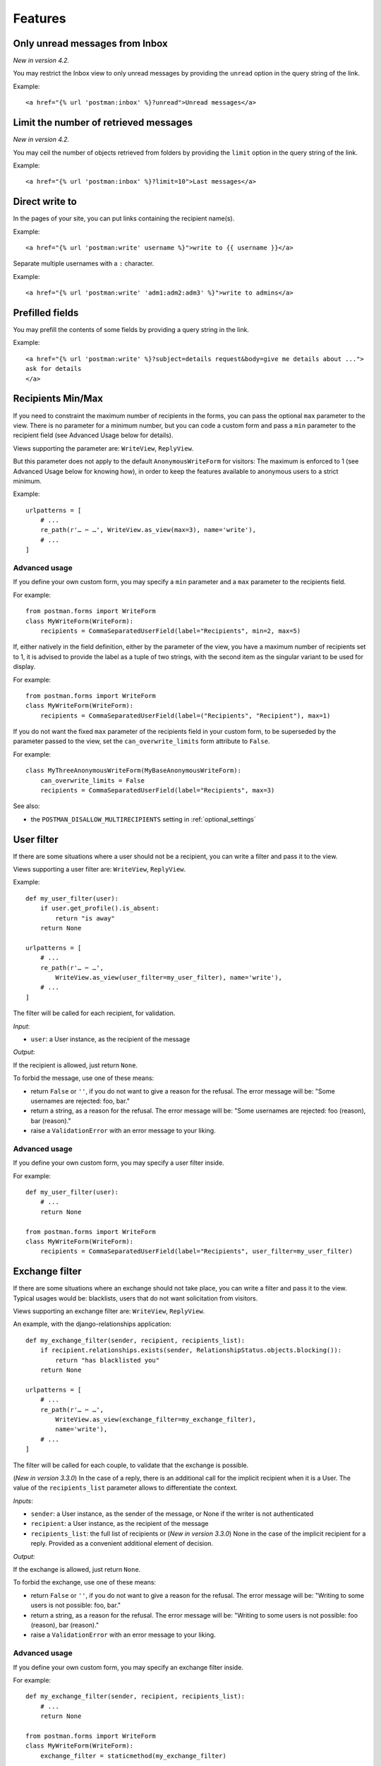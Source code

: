 Features
========

Only unread messages from Inbox
-------------------------------

*New in version 4.2.*

You may restrict the Inbox view to only unread messages by providing the ``unread`` option
in the query string of the link.

Example::

    <a href="{% url 'postman:inbox' %}?unread">Unread messages</a>

Limit the number of retrieved messages
--------------------------------------

*New in version 4.2.*

You may ceil the number of objects retrieved from folders by providing the ``limit`` option
in the query string of the link.

Example::

    <a href="{% url 'postman:inbox' %}?limit=10">Last messages</a>

Direct write to
---------------

In the pages of your site, you can put links containing the recipient name(s).

Example::

    <a href="{% url 'postman:write' username %}">write to {{ username }}</a>

Separate multiple usernames with a ``:`` character.

Example::

    <a href="{% url 'postman:write' 'adm1:adm2:adm3' %}">write to admins</a>

Prefilled fields
----------------

You may prefill the contents of some fields by providing a query string in the link.

Example::

    <a href="{% url 'postman:write' %}?subject=details request&body=give me details about ...">
    ask for details
    </a>

Recipients Min/Max 
------------------

If you need to constraint the maximum number of recipients in the forms,
you can pass the optional ``max`` parameter to the view.
There is no parameter for a minimum number, but you can code a custom form
and pass a ``min`` parameter to the recipient field (see Advanced Usage below for details).

Views supporting the parameter are: ``WriteView``, ``ReplyView``.

But this parameter does not apply to the default ``AnonymousWriteForm`` for visitors:
The maximum is enforced to 1 (see Advanced Usage below for knowing how),
in order to keep the features available to anonymous users to a strict minimum.

Example::

    urlpatterns = [
        # ...
        re_path(r'… ✂ …', WriteView.as_view(max=3), name='write'),
        # ...
    ]

Advanced usage
~~~~~~~~~~~~~~
If you define your own custom form, you may specify a ``min`` parameter and a ``max`` parameter
to the recipients field.

For example::

    from postman.forms import WriteForm
    class MyWriteForm(WriteForm):
        recipients = CommaSeparatedUserField(label="Recipients", min=2, max=5)

If, either natively in the field definition, either by the parameter of the view,
you have a maximum number of recipients set to 1, it is advised to provide the label as a tuple of two strings,
with the second item as the singular variant to be used for display.

For example::

    from postman.forms import WriteForm
    class MyWriteForm(WriteForm):
        recipients = CommaSeparatedUserField(label=("Recipients", "Recipient"), max=1)

If you do not want the fixed ``max`` parameter of the recipients field in your custom form,
to be superseded by the parameter passed to the view, set the ``can_overwrite_limits`` 
form attribute to ``False``.

For example::

    class MyThreeAnonymousWriteForm(MyBaseAnonymousWriteForm):
        can_overwrite_limits = False
        recipients = CommaSeparatedUserField(label="Recipients", max=3)

See also:

* the ``POSTMAN_DISALLOW_MULTIRECIPIENTS`` setting in :ref:`optional_settings`

User filter
-----------

If there are some situations where a user should not be a recipient, you can write a filter
and pass it to the view.

Views supporting a user filter are: ``WriteView``, ``ReplyView``.

Example::

    def my_user_filter(user):
        if user.get_profile().is_absent:
            return "is away"
        return None

    urlpatterns = [
        # ...
        re_path(r'… ✂ …',
            WriteView.as_view(user_filter=my_user_filter), name='write'),
        # ...
    ]

The filter will be called for each recipient, for validation.

*Input*:

* ``user``: a User instance, as the recipient of the message

*Output*:

If the recipient is allowed, just return ``None``.

To forbid the message, use one of these means:

* return ``False`` or ``''``, if you do not want to give a reason for the refusal.
  The error message will be: "Some usernames are rejected: foo, bar."

* return a string, as a reason for the refusal.
  The error message will be: "Some usernames are rejected: foo (reason), bar (reason)."

* raise a ``ValidationError`` with an error message to your liking.

Advanced usage
~~~~~~~~~~~~~~

If you define your own custom form, you may specify a user filter inside.

For example::

    def my_user_filter(user):
        # ...
        return None

    from postman.forms import WriteForm
    class MyWriteForm(WriteForm):
        recipients = CommaSeparatedUserField(label="Recipients", user_filter=my_user_filter)

Exchange filter
---------------

If there are some situations where an exchange should not take place, you can write a filter
and pass it to the view.
Typical usages would be: blacklists, users that do not want solicitation from visitors.

Views supporting an exchange filter are: ``WriteView``, ``ReplyView``.

An example, with the django-relationships application::

    def my_exchange_filter(sender, recipient, recipients_list):
        if recipient.relationships.exists(sender, RelationshipStatus.objects.blocking()):
            return "has blacklisted you"
        return None

    urlpatterns = [
        # ...
        re_path(r'… ✂ …',
            WriteView.as_view(exchange_filter=my_exchange_filter),
            name='write'),
        # ...
    ]

The filter will be called for each couple, to validate that the exchange is possible.

(*New in version 3.3.0*)
In the case of a reply, there is an additional call for the implicit recipient when it is a User.
The value of the ``recipients_list`` parameter allows to differentiate the context.

*Inputs*:

* ``sender``: a User instance, as the sender of the message, or None if the writer is not authenticated
* ``recipient``: a User instance, as the recipient of the message
* ``recipients_list``: the full list of recipients
  or (*New in version 3.3.0*) None in the case of the implicit recipient for a reply.
  Provided as a convenient additional element of decision.

*Output*:

If the exchange is allowed, just return ``None``.

To forbid the exchange, use one of these means:

* return ``False`` or ``''``, if you do not want to give a reason for the refusal.
  The error message will be: "Writing to some users is not possible: foo, bar."

* return a string, as a reason for the refusal.
  The error message will be: "Writing to some users is not possible: foo (reason), bar (reason)."

* raise a ``ValidationError`` with an error message to your liking.

Advanced usage
~~~~~~~~~~~~~~

If you define your own custom form, you may specify an exchange filter inside.

For example::

    def my_exchange_filter(sender, recipient, recipients_list):
        # ...
        return None

    from postman.forms import WriteForm
    class MyWriteForm(WriteForm):
        exchange_filter = staticmethod(my_exchange_filter)

Auto-complete field
-------------------

An auto-complete functionality may be useful on the recipients field.

To activate the option, set at least the ``arg_default`` key in the
``POSTMAN_AUTOCOMPLETER_APP`` dictionary.  If the default ``ajax_select`` application is used,
define a matching entry in the ``AJAX_LOOKUP_CHANNELS`` dictionary.

Example::

    AJAX_LOOKUP_CHANNELS = {
        'postman_users': dict(model='auth.user', search_field='username'),
    }
    POSTMAN_AUTOCOMPLETER_APP = {
        'arg_default': 'postman_users',
    }

Don't forget that not-custom channels are restricted to users having the ``is_staff`` property.

In case of version 1.1.4/5 of django-ajax-selects:

	Support for multiple recipients is not turned on by default by `django-ajax-selects`_.
	To allow this capability, you have to pass the option ``multiple: true`` to jquery-plugin-autocomplete.

.. _`django-ajax-selects`: https://github.com/crucialfelix/django-ajax-selects

	Make your own templates, based on these two files, given as implementation examples:

	* :file:`postman/templates/autocomplete_postman_multiple_as1-1.html`
	* :file:`postman/templates/autocomplete_postman_single_as1-1.html`

	These examples include a correction necessary for the support of the 'multiple' option.

In case of version 1.2.x of django-ajax-selects:

	Refer to the installation guide of this application, in particular the use of AJAX_SELECT_BOOTSTRAP
	and AJAX_SELECT_INLINES.
	Support for multiple recipients is not as simple as an option: see the examples in the `jQuery UI demos`_.

.. _`jQuery UI demos`: http://jqueryui.com/resources/demos/autocomplete/multiple-remote.html

	You can use the following working implementation example:

	* :file:`postman/templates/autocomplete_postman_multiple_as1-2.html`

(*New in version 3.3.0*) In case of version 1.3.x of django-ajax-selects:

	To make your own :file:`templates/autocomplete.html` or :file:`templates/autocomplete_<channel>.html`,
	you can use the following working implementation example:

	* :file:`postman/templates/autocomplete_postman_multiple_as1-3.html`

Customization
~~~~~~~~~~~~~

You may attach a specific channel, different from the default one, to a particular view.

Views supporting an auto-complete parameter are: ``WriteView``, ``ReplyView``.

For the ``WriteView`` view, the parameter is named ``autocomplete_channels`` (note the plural).
It supports two variations:

* a 2-tuple of channels names: the first one for authenticated users, the second for visitors.
  Specify ``None`` if you let the default channel name for one of the tuple parts.
* a single channel name: the same for users and visitors

For the ``ReplyView`` view, the parameter is named ``autocomplete_channel`` (note the singular).
The value is the channel name.

Example::

    urlpatterns = [
        # ...
        re_path(r'… ✂ …',
            WriteView.as_view(autocomplete_channels=(None,'anonymous_ac')),
            name='write'),
        re_path(r'… ✂ …',
            ReplyView.as_view(autocomplete_channel='reply_ac'),
            name='reply'),
        # ...
    ]

Example::

    urlpatterns = [
        # ...
        re_path(r'… ✂ …',
            WriteView.as_view(autocomplete_channels='write_ac'),
            name='write'),
        # ...
    ]

Advanced usage
~~~~~~~~~~~~~~

If you define your own custom form, you may specify an autocomplete channel inside.

For example::

    from postman.forms import WriteForm
    class MyWriteForm(WriteForm):
        recipients = CommaSeparatedUserField(label="Recipients", channel='my_channel')
